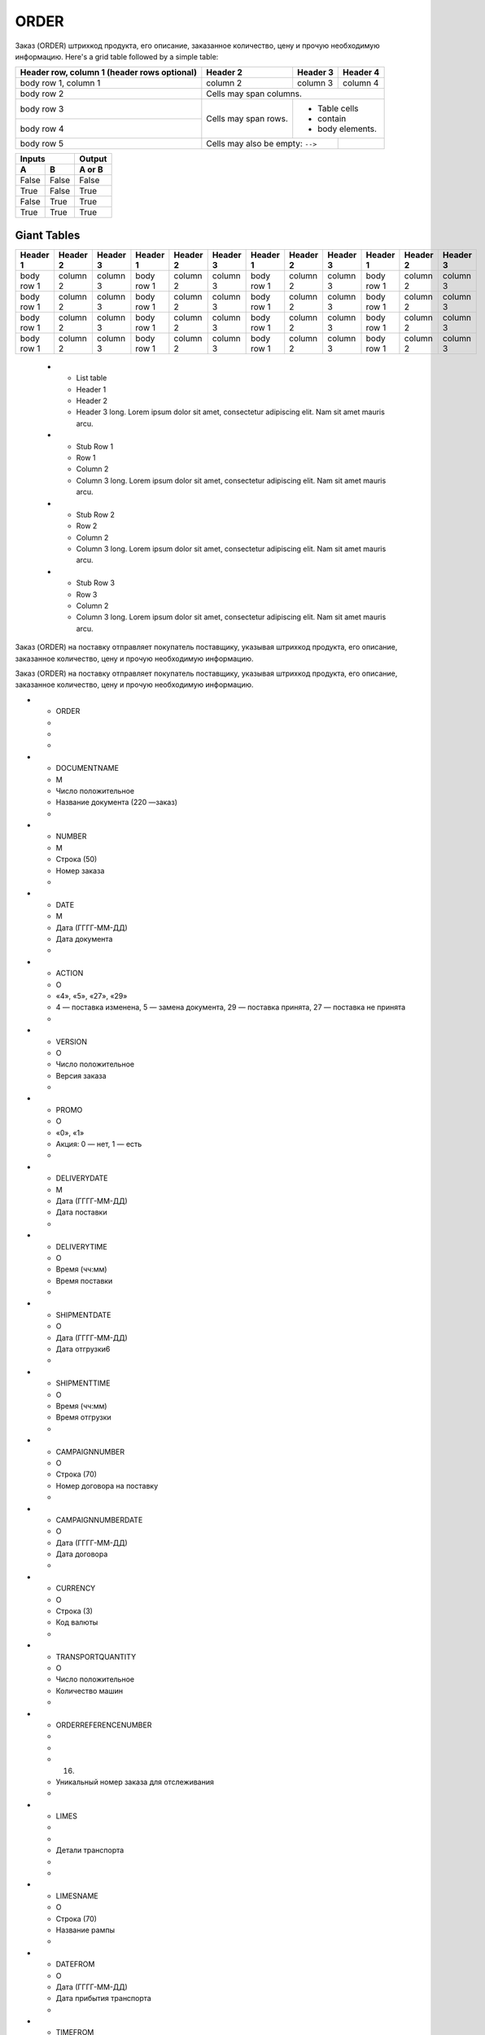 *****
ORDER
*****


Заказ (ORDER) штрихкод продукта, его описание, заказанное количество, цену и прочую необходимую информацию.
Here's a grid table followed by a simple table:

+------------------------+------------+----------+----------+
| Header row, column 1   | Header 2   | Header 3 | Header 4 |
| (header rows optional) |            |          |          |
+========================+============+==========+==========+
| body row 1, column 1   | column 2   | column 3 | column 4 |
+------------------------+------------+----------+----------+
| body row 2             | Cells may span columns.          |
+------------------------+------------+---------------------+
| body row 3             | Cells may  | - Table cells       |
+------------------------+ span rows. | - contain           |
| body row 4             |            | - body elements.    |
+------------------------+------------+----------+----------+
| body row 5             | Cells may also be     |          |
|                        | empty: ``-->``        |          |
+------------------------+-----------------------+----------+

=====  =====  ======
   Inputs     Output
------------  ------
  A      B    A or B
=====  =====  ======
False  False  False
True   False  True
False  True   True
True   True   True
=====  =====  ======

Giant Tables
^^^^^^^^^^^^

+------------+------------+-----------+------------+------------+-----------+------------+------------+-----------+------------+------------+-----------+
| Header 1   | Header 2   | Header 3  | Header 1   | Header 2   | Header 3  | Header 1   | Header 2   | Header 3  | Header 1   | Header 2   | Header 3  |
+============+============+===========+============+============+===========+============+============+===========+============+============+===========+
| body row 1 | column 2   | column 3  | body row 1 | column 2   | column 3  | body row 1 | column 2   | column 3  | body row 1 | column 2   | column 3  |
+------------+------------+-----------+------------+------------+-----------+------------+------------+-----------+------------+------------+-----------+
| body row 1 | column 2   | column 3  | body row 1 | column 2   | column 3  | body row 1 | column 2   | column 3  | body row 1 | column 2   | column 3  |
+------------+------------+-----------+------------+------------+-----------+------------+------------+-----------+------------+------------+-----------+
| body row 1 | column 2   | column 3  | body row 1 | column 2   | column 3  | body row 1 | column 2   | column 3  | body row 1 | column 2   | column 3  |
+------------+------------+-----------+------------+------------+-----------+------------+------------+-----------+------------+------------+-----------+
| body row 1 | column 2   | column 3  | body row 1 | column 2   | column 3  | body row 1 | column 2   | column 3  | body row 1 | column 2   | column 3  |
+------------+------------+-----------+------------+------------+-----------+------------+------------+-----------+------------+------------+-----------+


    * - List table
      - Header 1
      - Header 2
      - Header 3 long. Lorem ipsum dolor sit amet, consectetur adipiscing elit. Nam sit amet mauris arcu.
    * - Stub Row 1
      - Row 1
      - Column 2
      - Column 3 long. Lorem ipsum dolor sit amet, consectetur adipiscing elit. Nam sit amet mauris arcu.
    * - Stub Row 2
      - Row 2
      - Column 2
      - Column 3 long. Lorem ipsum dolor sit amet, consectetur adipiscing elit. Nam sit amet mauris arcu.
    * - Stub Row 3
      - Row 3
      - Column 2
      - Column 3 long. Lorem ipsum dolor sit amet, consectetur adipiscing elit. Nam sit amet mauris arcu.



Заказ (ORDER) на поставку отправляет покупатель поставщику, указывая штрихкод продукта, его описание, заказанное количество, цену и прочую необходимую информацию.

Заказ (ORDER) на поставку отправляет покупатель поставщику, указывая штрихкод продукта, его описание, заказанное количество, цену и прочую необходимую информацию.


* - ORDER
  -         
  -
  -
* - DOCUMENTNAME
  -    М
  -    Число положительное 
  - Название документа (220 —заказ)                                
  -
* - NUMBER
  -    М
  -        Строка (50)
  - Номер заказа                                          
  -
* - DATE
  -    М
  -     Дата (ГГГГ-ММ-ДД)
  - Дата документа                                         
  -
* - ACTION
  -    О
  -    «4», «5», «27», «29»    
  - 4 — поставка изменена, 5 — замена документа, 29 — поставка принята, 27 — поставка не принята  
  -
* - VERSION
  -    O
  -    Число положительное 
  - Версия заказа                                         
  -
* - PROMO
  -    O
  -          «0», «1» 
  - Акция: 0 — нет, 1 — есть                                    
  -
* - DELIVERYDATE
  -    М
  -     Дата (ГГГГ-ММ-ДД)
  - Дата поставки                                         
  -
* - DELIVERYTIME
  -    O
  -       Время (чч:мм)
  - Время поставки                                         
  -
* - SHIPMENTDATE
  -    O
  -     Дата (ГГГГ-ММ-ДД)
  - Дата отгрузки6                                         
  -
* - SHIPMENTTIME
  -    O
  -       Время (чч:мм)
  - Время отгрузки                                         
  -
* - CAMPAIGNNUMBER
  -    O
  -        Строка (70)
  - Номер договора на поставку                                   
  -
* - CAMPAIGNNUMBERDATE
  -    O
  -     Дата (ГГГГ-ММ-ДД)
  - Дата договора                                         
  -
* - CURRENCY
  -    O
  -         Строка (3)
  - Код валюты                                           
  -
* - TRANSPORTQUANTITY
  -    O
  -    Число положительное 
  - Количество машин                                        
  -
* - ORDERREFERENCENUMBER
  -         
  -
  - (16)
  - Уникальный номер заказа для отслеживания                            
  -
* - LIMES
  -         
  -
  -     Детали транспорта 
  - 
  -
* - LIMESNAME
  -    O
  -        Строка (70)
  - Название рампы                                         
  -
* - DATEFROM
  -    O
  -     Дата (ГГГГ-ММ-ДД)
  - Дата прибытия транспорта                                    
  -
* - TIMEFROM
  -    O
  -       Время (чч:мм)
  - Время прибытия транспорта                                   
  -
* - DATETO
  -    O
  -     Дата (ГГГГ-ММ-ДД)
  - Дата окончания отгрузки                                    
  -
* - TIMETO
  -    O
  -       Время (чч:мм)
  - Время окончания отгрузки                                    
  -
* - LIMES
  -          
  -
  -       Время (чч:мм)
  - Время окончания отгрузки                                    
  -
* - VAT
  -    O
  -    Число положительное 
  - Ставка НДС, %                                         
  -
* - TRANSPORTATIONTYPES
  -    O
  -        Строка (35)
  - Вид транспортировки                                      
  -
* - TRANSPORTATIONMEANS
  -    O
  -        Строка (70)
  - Транспортное средство                                     
  -
* - TRANSPORTATIONCONDITION
  -    O
  -        Строка (70)
  - Условия транспортировки                                    
  -
* - TRANSPORTATIONPAYMENTTYPE
  -    O
  -        Строка (35)
  - Тип оплаты доставки                                      
  -
* - TRANSPORTATIONROUTE
  -    O
  -        Строка (70)
  - Маршрут доставки                                        
  -
* - BLANKETORDERNUMBER
  -    O
  -        Строка (35)
  - Номер бланкового заказа                                    
  -
* - INFOCODED
  -    O
  -        Строка (35)
  - Инфокод                                            
  -
* - DOCTYPE
  -    O
  -         Строка (1)         
  - Тип документа: O — оригинал, R — замена, D — удаление, F — фиктивность заказа, PO — предзаказ 
  -
* - CORRNUMBER
  -         
  -
  -                                                                                               
  -
* - SUPORDER
  -    O
  -        Строка (35)
  - Номер заказа поставщика                                    
  -
* - KDKNUM
  -    O
  -        Строка (35)
  - Номер общего заказа КДК                                    
  -
* - ORDRTYPE
  -    O
  -        Строка (35)
  - Тип заказа                                           
  -
* - INFO
  -    O
  -        Строка (70)
  - Свободный текст                                        
  -
* - EARLIESTDELIVERYDATE
  -    O
  -     Дата (ГГГГ-ММ-ДД)
  - Дата не раньше                                         
  -
* - LATESTDELIVERYDATE
  -    O
  -     Дата (ГГГГ-ММ-ДД)
  - Дата не позднее                                        
  -
* - HEAD
  -          
  -
  - 
  - 
  -
* - SUPPLIER
  -    M
  -         Число (13)
  - GLN поставщика                                         
  -
* - BUYER
  -    M
  -         Число (13)
  - GLN покупателя                                         
  -
* - BUYERCODE
  -    O
  -        Строка (35)
  - Код покупателя                                         
  -
* - DELIVERYPLACE
  -    M
  -         Число (13)
  - GLN места доставки                                       
  -
* - FINALRECIPIENT
  -    O
  -         Число (13)
  - GLN конечного консигнатора                                   
  -
* - ORDERPARTNER
  -    O
  -         Число (13)
  - GLN заказчика                                         
  -
* - INVOICEPARTNER
  -    O
  -         Число (13)
  - GLN плательщика                                        
  -
* - SENDER
  -    M
  -         Число (13)
  - GLN отправителя сообщения                                   
  -
* - RECIPIENT
  -    M
  -         Число (13)
  - GLN получателя сообщения                                    
  -
* - CONSIGNEE
  -    О
  -         Число (13)
  - GLN грузополучателя                                      
  -
* - RECIPIENTCODE
  -    O
  -        Строка (35)
  - Код получателя                                         
  -
* - RECIPIENTNAME
  -    O
  -        Строка (70)
  - Имя получателя                                         
  -
* - INFO
  -    O
  -        Строка (70)
  - Свободный текст                                        
  -
* - DISCOUNTVALUE
  -    O
  -    Число положительное 
  - Размер скидки                                         
  -
* - RECIPIENTCONTACTFACE
  -    O
  -        Строка (70)
  - Контактное лицо                                        
  -
* - RECIPIENTPHONE
  -    O
  -        Строка (35)
  - Телефон получателя                                       
  -
* - RECIPIENTCITY
  -    O
  -        Строка (35)
  - Город получателя                                        
  -
* - RECIPIENTADRESS
  -    O
  -        Строка (70)
  - Адрес получателя                                        
  -
* - EDIINTERCHANGEID
  -    O
  -        Строка (70)
  - Номер транзакции                                        
  -
* - POSITION
  -        
  -
  - 
  - 
  -
* - POSITIONNUMBER
  -    М
  -    Число положительное 
  - Номер товарной позиции                                     
  -
* - PRODUCT
  -    M
  -     Число (8, 10, 14)
  - Штрихкод продукта                                       
  -
* - PRODUCTIDSUPPLIER
  -    O
  -        Строка (16)
  - Артикул в БД                                          
  -
* - PRODUCTIDBUYER
  -    O
  -        Строка (16)
  - Артикул в БД покупателя                                    
  -
* - BUYERPARTNUMBER
  -    О
  -        Строка (16)
  - Внутренний системный номер артикула в БД покупателя                      
  -
* - ORDEREDQUANTITY
  -    M
  -    Число положительное 
  - Заказанное количество                                     
  -
* - QUANTITYOFCUINTU
  -    О
  -    Число положительное 
  - Количество в упаковке                                     
  -
* - ORDERUNIT
  -    О
  -         Строка (3)
  - Единицы измерения (см. Приложение 3)ﾧ                             
  -
* - QUANTITYOFPACKS
  -    О
  -    Число положительное 
  - Количество упаковок                                      
  -
* - ORDERPRICE
  -    O
  -      Число десятичное 
  - Цена продукта без НДС                                     
  -
* - PRICEWITHVAT
  -    O
  -      Число десятичное 
  - Цена продукта с НДС                                      
  -
* - AMOUNT
  -    O
  -      Число десятичное 
  - Сумма товара (без НДС)                                     
  -
* - AMOUNTWITHVAT
  -    О
  -      Число десятичное 
  - Сумма товара (с НДС)                                      
  -
* - VAT
  -    O
  -      Число десятичное 
  - Ставка НДС, %                                         
  -
* - CLAIMEDDELIVERYDATE
  -    O
  -     Дата (ГГГГ-ММ-ДД)
  - Объявленная дата доставки                                   
  -
* - CLAIMEDDELIVERYTIME
  -    O
  -       Время (чч:мм)
  - Объявленное время доставки                                   
  -
* - DELIVERYPLACE
  -    О
  -         Число (13)
  - GLN конечного места доставки                                  
  -
* - INFOCODED
  -    O
  -        Строка (35)
  - Инфокод                                            
  -
* - MINIMUMORDERQUANTITY
  -    O
  -    Число положительное 
  - Минимальное заказанное количество                               
  -
* - MAXIMUMORDERQUANTITY
  -    O
  -    Число положительное 
  - Максимально допустимое отгрузжаемое количество                         
  -
* - PRODUCTIONCODE
  -    О
  -        Строка (16)
  - Код алкогольной продукции                                   
  -
* - POSITIONKGM
  -    М
  - Всего килограмм по позиции 
  -                                                                                               
  -
* - INFO
  -    O
  -        Строка (90)
  - Свободный текст                                        
  -
* - COMPAIGNNUMBER
  -    O
  -        Строка (70)
  - Номер поставщика                                        
  -
* - EARLIESTDELIVERYDATE
  -    O
  -     Дата (ГГГГ-ММ-ДД)
  - Поставка не раньше указанной даты                               
  -
* - LATESTDELIVERYDATE
  -    O
  -     Дата (ГГГГ-ММ-ДД)
  - Поставка не позднее указанной даты                               
  -
* - LATESTDELIVERYTIME
  -    O
  -       Время (чч:мм)
  - Поставка не позднее указанного времени                             
  -

